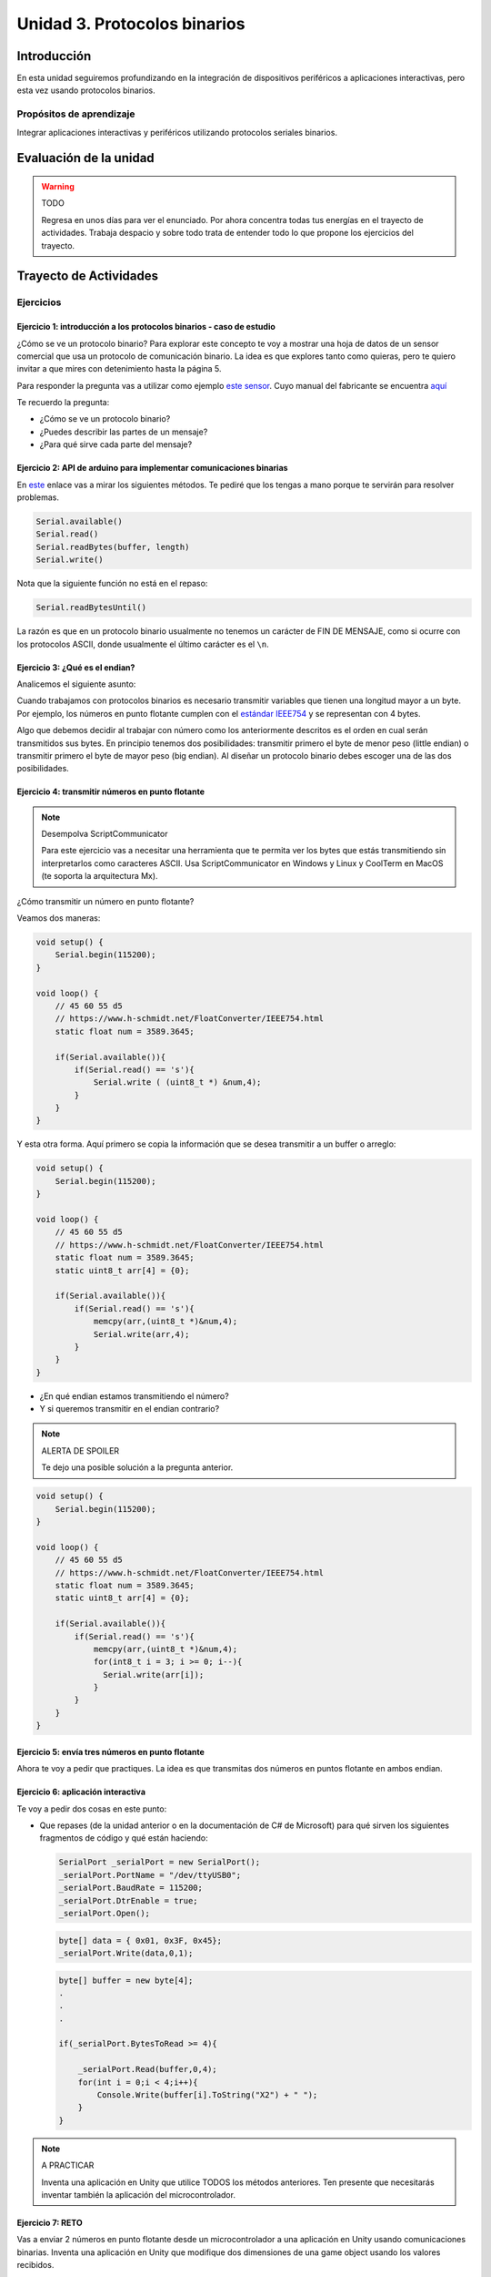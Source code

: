 Unidad 3. Protocolos binarios 
=========================================================

Introducción 
--------------

En esta unidad seguiremos profundizando en la integración de 
dispositivos periféricos a aplicaciones interactivas, pero esta vez usando 
protocolos binarios.

Propósitos de aprendizaje
*********************************

Integrar aplicaciones interactivas y periféricos utilizando 
protocolos seriales binarios.


Evaluación de la unidad
--------------------------

.. warning:: TODO

    Regresa en unos días para ver el enunciado. Por ahora concentra 
    todas tus energías en el trayecto de actividades. Trabaja despacio y 
    sobre todo trata de entender todo lo que propone los ejercicios 
    del trayecto.

Trayecto de Actividades
-------------------------

Ejercicios
*************

Ejercicio 1: introducción a los protocolos binarios - caso de estudio
^^^^^^^^^^^^^^^^^^^^^^^^^^^^^^^^^^^^^^^^^^^^^^^^^^^^^^^^^^^^^^^^^^^^^^

¿Cómo se ve un protocolo binario? Para explorar este concepto te voy a 
mostrar una hoja de datos de un sensor comercial que usa un protocolo de 
comunicación binario. La idea es que explores tanto como quieras, pero 
te quiero invitar a que mires con detenimiento hasta la página 5.

Para responder la pregunta vas a utilizar como ejemplo
`este sensor <http://www.chafon.com/productdetails.aspx?pid=382>`__.
Cuyo manual del fabricante se encuentra `aquí <https://drive.google.com/open?id=1uDtgNkUCknkj3iTkykwhthjLoTGJCcea>`__

Te recuerdo la pregunta:

* ¿Cómo se ve un protocolo binario?
* ¿Puedes describir las partes de un mensaje?
* ¿Para qué sirve cada parte del mensaje?

Ejercicio 2: API de arduino para implementar comunicaciones binarias
^^^^^^^^^^^^^^^^^^^^^^^^^^^^^^^^^^^^^^^^^^^^^^^^^^^^^^^^^^^^^^^^^^^^^^

En `este <https://www.arduino.cc/reference/en/language/functions/communication/serial/>`__ 
enlace vas a mirar los siguientes métodos. Te pediré que los tengas a mano porque 
te servirán para resolver problemas.

.. code-block:: cpp

   Serial.available()
   Serial.read()
   Serial.readBytes(buffer, length)
   Serial.write()

Nota que la siguiente función no está en el repaso:

.. code-block:: cpp

   Serial.readBytesUntil() 

La razón es que en un protocolo binario usualmente no tenemos
un carácter de FIN DE MENSAJE, como si ocurre con los protocolos
ASCII, donde usualmente el último carácter es el ``\n``.

Ejercicio 3: ¿Qué es el endian?
^^^^^^^^^^^^^^^^^^^^^^^^^^^^^^^^

Analicemos el siguiente asunto:

Cuando trabajamos con protocolos binarios es necesario
transmitir variables que tienen una longitud mayor a un byte.
Por ejemplo, los números en punto flotante cumplen con el
`estándar IEEE754 <https://www.h-schmidt.net/FloatConverter/IEEE754.html>`__
y se representan con 4 bytes.

Algo que debemos decidir al trabajar con número como los anteriormente
descritos es el orden en cual serán transmitidos sus bytes. En principio
tenemos dos posibilidades: transmitir primero el byte de menor peso (little endian)
o transmitir primero el byte de mayor peso (big endian). Al diseñar un protocolo
binario debes escoger una de las dos posibilidades.

Ejercicio 4: transmitir números en punto flotante
^^^^^^^^^^^^^^^^^^^^^^^^^^^^^^^^^^^^^^^^^^^^^^^^^^^^

.. note:: Desempolva ScriptCommunicator

    Para este ejercicio vas a necesitar una herramienta 
    que te permita ver los bytes que estás transmitiendo 
    sin interpretarlos como caracteres ASCII. Usa ScriptCommunicator 
    en Windows y Linux y CoolTerm en MacOS (te soporta la arquitectura 
    Mx).

¿Cómo transmitir un número en punto flotante?

Veamos dos maneras:

.. code-block:: cpp

    void setup() {
        Serial.begin(115200);
    }
    
    void loop() {
        // 45 60 55 d5
        // https://www.h-schmidt.net/FloatConverter/IEEE754.html
        static float num = 3589.3645;
     
        if(Serial.available()){
            if(Serial.read() == 's'){
                Serial.write ( (uint8_t *) &num,4);
            }
        }
    }

Y esta otra forma. Aquí primero se copia la información que se desea 
transmitir a un buffer o arreglo:

.. code-block:: cpp

    void setup() {
        Serial.begin(115200);
    }
    
    void loop() {
        // 45 60 55 d5
        // https://www.h-schmidt.net/FloatConverter/IEEE754.html
        static float num = 3589.3645;
        static uint8_t arr[4] = {0};
    
        if(Serial.available()){
            if(Serial.read() == 's'){
                memcpy(arr,(uint8_t *)&num,4);
                Serial.write(arr,4);
            }
        }
    }

* ¿En qué endian estamos transmitiendo el número?
* Y si queremos transmitir en el endian contrario?


.. note:: ALERTA DE SPOILER

    Te dejo una posible solución a la pregunta anterior.

.. code-block:: cpp

    void setup() {
        Serial.begin(115200);
    }
    
    void loop() {
        // 45 60 55 d5
        // https://www.h-schmidt.net/FloatConverter/IEEE754.html
        static float num = 3589.3645;
        static uint8_t arr[4] = {0};
    
        if(Serial.available()){
            if(Serial.read() == 's'){
                memcpy(arr,(uint8_t *)&num,4);
                for(int8_t i = 3; i >= 0; i--){
                  Serial.write(arr[i]);  
                }
            }
        }
    }

Ejercicio 5: envía tres números en punto flotante
^^^^^^^^^^^^^^^^^^^^^^^^^^^^^^^^^^^^^^^^^^^^^^^^^^

Ahora te voy a pedir que practiques. La idea es que transmitas 
dos números en puntos flotante en ambos endian.

Ejercicio 6: aplicación interactiva
^^^^^^^^^^^^^^^^^^^^^^^^^^^^^^^^^^^^^^

Te voy a pedir dos cosas en este punto:

* Que repases (de la unidad anterior o en la documentación de C# de Microsoft) 
  para qué sirven los siguientes fragmentos de código y qué están haciendo:


  .. code-block:: csharp

      SerialPort _serialPort = new SerialPort();
      _serialPort.PortName = "/dev/ttyUSB0";
      _serialPort.BaudRate = 115200;
      _serialPort.DtrEnable = true;
      _serialPort.Open();

  .. code-block:: csharp

      byte[] data = { 0x01, 0x3F, 0x45};
      _serialPort.Write(data,0,1);

  .. code-block:: csharp
      
      byte[] buffer = new byte[4];
      .
      .
      .

      if(_serialPort.BytesToRead >= 4){
          
          _serialPort.Read(buffer,0,4);
          for(int i = 0;i < 4;i++){
              Console.Write(buffer[i].ToString("X2") + " ");
          }
      }


.. note:: A PRACTICAR

    Inventa una aplicación en Unity que utilice TODOS los métodos anteriores. 
    Ten presente que necesitarás inventar también la aplicación del microcontrolador.

Ejercicio 7: RETO
^^^^^^^^^^^^^^^^^^^

Vas a enviar 2 números en punto flotante desde un microcontrolador a una aplicación en 
Unity usando comunicaciones binarias. Inventa una aplicación en Unity que modifique 
dos dimensiones de una game object usando los valores recibidos.

.. tip:: Te voy a dejar una ayuda

  ¿Para qué puede servir el siguiente código?

.. code-block:: csharp

    byte[] buffer = new byte[4];
    .
    .
    .
    if(_serialPort.BytesToRead >= 4){
      _serialPort.Read(buffer,0,4);
      Console.WriteLine(System.BitConverter.ToSingle(buffer,0));


.. note:: PRESTA ESPECIAL ATENCIÓN

    Presta especial atención System.BitConverter.ToSingle. Te pediré 
    que busques en la documentación de Microsoft de C# qué más 
    te ofrece System.BitConverter
